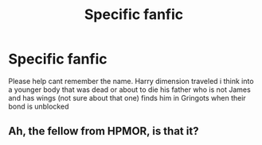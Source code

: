 #+TITLE: Specific fanfic

* Specific fanfic
:PROPERTIES:
:Author: naugramir
:Score: 2
:DateUnix: 1506282339.0
:DateShort: 2017-Sep-24
:FlairText: Request
:END:
Please help cant remember the name. Harry dimension traveled i think into a younger body that was dead or about to die his father who is not James and has wings (not sure about that one) finds him in Gringots when their bond is unblocked


** Ah, the fellow from HPMOR, is that it?
:PROPERTIES:
:Author: Achille-Talon
:Score: 1
:DateUnix: 1506283854.0
:DateShort: 2017-Sep-24
:END:

